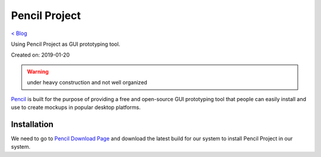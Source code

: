 Pencil Project
==============
`< Blog <../blog.html>`_

Using Pencil Project as GUI prototyping tool.

Created on: 2019-01-20

.. warning:: under heavy construction and not well organized

`Pencil <https://pencil.evolus.vn/>`_ is built for the purpose of providing a free and open-source GUI prototyping tool that people can easily install and use to create mockups in popular desktop platforms.

Installation
------------
We need to go to `Pencil Download Page <https://pencil.evolus.vn/Downloads.html>`_ and download the latest build for our system to install Pencil Project in our system.
